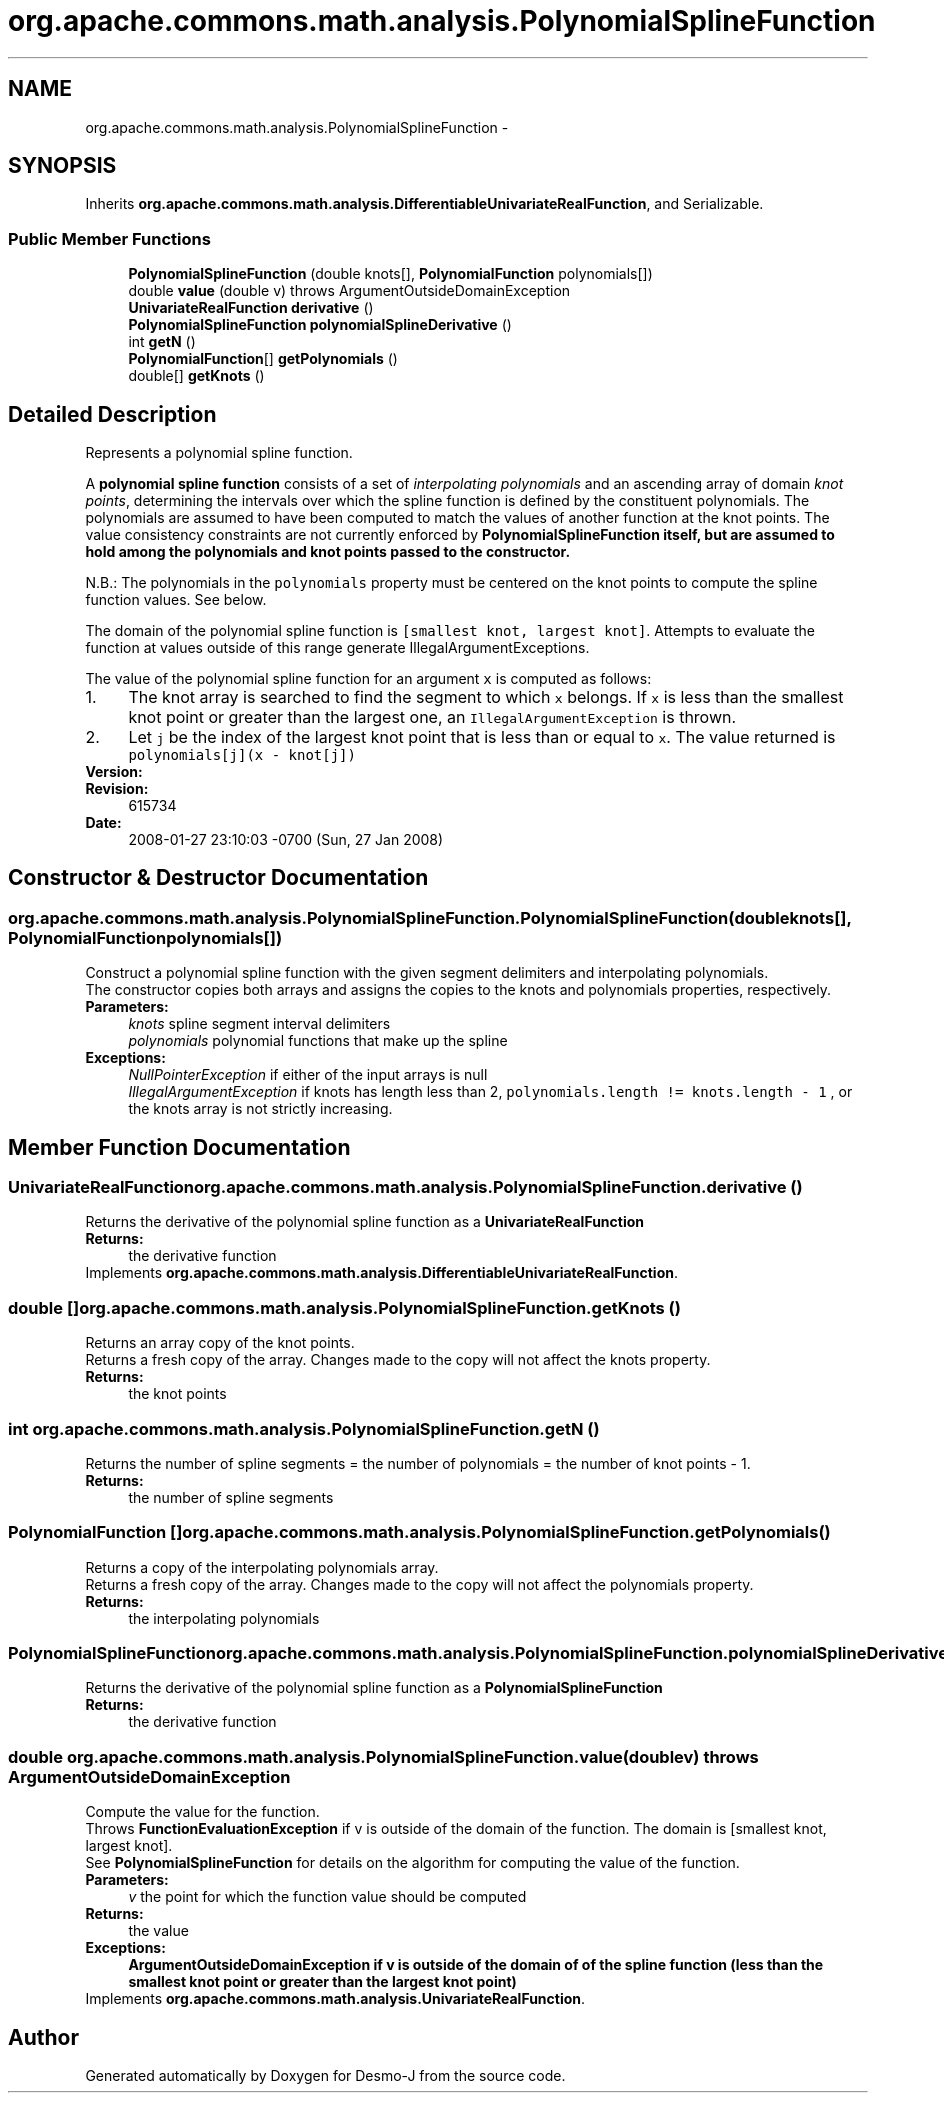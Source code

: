 .TH "org.apache.commons.math.analysis.PolynomialSplineFunction" 3 "Wed Dec 4 2013" "Version 1.0" "Desmo-J" \" -*- nroff -*-
.ad l
.nh
.SH NAME
org.apache.commons.math.analysis.PolynomialSplineFunction \- 
.SH SYNOPSIS
.br
.PP
.PP
Inherits \fBorg\&.apache\&.commons\&.math\&.analysis\&.DifferentiableUnivariateRealFunction\fP, and Serializable\&.
.SS "Public Member Functions"

.in +1c
.ti -1c
.RI "\fBPolynomialSplineFunction\fP (double knots[], \fBPolynomialFunction\fP polynomials[])"
.br
.ti -1c
.RI "double \fBvalue\fP (double v)  throws ArgumentOutsideDomainException "
.br
.ti -1c
.RI "\fBUnivariateRealFunction\fP \fBderivative\fP ()"
.br
.ti -1c
.RI "\fBPolynomialSplineFunction\fP \fBpolynomialSplineDerivative\fP ()"
.br
.ti -1c
.RI "int \fBgetN\fP ()"
.br
.ti -1c
.RI "\fBPolynomialFunction\fP[] \fBgetPolynomials\fP ()"
.br
.ti -1c
.RI "double[] \fBgetKnots\fP ()"
.br
.in -1c
.SH "Detailed Description"
.PP 
Represents a polynomial spline function\&. 
.PP
A \fBpolynomial spline function\fP consists of a set of \fIinterpolating polynomials\fP and an ascending array of domain \fIknot points\fP, determining the intervals over which the spline function is defined by the constituent polynomials\&. The polynomials are assumed to have been computed to match the values of another function at the knot points\&. The value consistency constraints are not currently enforced by \fC\fBPolynomialSplineFunction\fP\fP itself, but are assumed to hold among the polynomials and knot points passed to the constructor\&.
.PP
N\&.B\&.: The polynomials in the \fCpolynomials\fP property must be centered on the knot points to compute the spline function values\&. See below\&.
.PP
The domain of the polynomial spline function is \fC[smallest knot, largest knot]\fP\&. Attempts to evaluate the function at values outside of this range generate IllegalArgumentExceptions\&. 
.PP
The value of the polynomial spline function for an argument \fCx\fP is computed as follows: 
.PD 0

.IP "1." 4
The knot array is searched to find the segment to which \fCx\fP belongs\&. If \fCx\fP is less than the smallest knot point or greater than the largest one, an \fCIllegalArgumentException\fP is thrown\&. 
.IP "2." 4
Let \fCj\fP be the index of the largest knot point that is less than or equal to \fCx\fP\&. The value returned is 
.br
 \fCpolynomials[j](x - knot[j])\fP
.PP
.PP
\fBVersion:\fP
.RS 4
.RE
.PP
\fBRevision:\fP
.RS 4
615734 
.RE
.PP
\fBDate:\fP
.RS 4
2008-01-27 23:10:03 -0700 (Sun, 27 Jan 2008) 
.RE
.PP

.SH "Constructor & Destructor Documentation"
.PP 
.SS "org\&.apache\&.commons\&.math\&.analysis\&.PolynomialSplineFunction\&.PolynomialSplineFunction (doubleknots[], \fBPolynomialFunction\fPpolynomials[])"
Construct a polynomial spline function with the given segment delimiters and interpolating polynomials\&. 
.PP
The constructor copies both arrays and assigns the copies to the knots and polynomials properties, respectively\&.
.PP
\fBParameters:\fP
.RS 4
\fIknots\fP spline segment interval delimiters 
.br
\fIpolynomials\fP polynomial functions that make up the spline 
.RE
.PP
\fBExceptions:\fP
.RS 4
\fINullPointerException\fP if either of the input arrays is null 
.br
\fIIllegalArgumentException\fP if knots has length less than 2, \fCpolynomials\&.length != knots\&.length - 1 \fP, or the knots array is not strictly increasing\&. 
.RE
.PP

.SH "Member Function Documentation"
.PP 
.SS "\fBUnivariateRealFunction\fP org\&.apache\&.commons\&.math\&.analysis\&.PolynomialSplineFunction\&.derivative ()"
Returns the derivative of the polynomial spline function as a \fBUnivariateRealFunction\fP 
.PP
\fBReturns:\fP
.RS 4
the derivative function 
.RE
.PP

.PP
Implements \fBorg\&.apache\&.commons\&.math\&.analysis\&.DifferentiableUnivariateRealFunction\fP\&.
.SS "double [] org\&.apache\&.commons\&.math\&.analysis\&.PolynomialSplineFunction\&.getKnots ()"
Returns an array copy of the knot points\&. 
.PP
Returns a fresh copy of the array\&. Changes made to the copy will not affect the knots property\&.
.PP
\fBReturns:\fP
.RS 4
the knot points 
.RE
.PP

.SS "int org\&.apache\&.commons\&.math\&.analysis\&.PolynomialSplineFunction\&.getN ()"
Returns the number of spline segments = the number of polynomials = the number of knot points - 1\&.
.PP
\fBReturns:\fP
.RS 4
the number of spline segments 
.RE
.PP

.SS "\fBPolynomialFunction\fP [] org\&.apache\&.commons\&.math\&.analysis\&.PolynomialSplineFunction\&.getPolynomials ()"
Returns a copy of the interpolating polynomials array\&. 
.PP
Returns a fresh copy of the array\&. Changes made to the copy will not affect the polynomials property\&.
.PP
\fBReturns:\fP
.RS 4
the interpolating polynomials 
.RE
.PP

.SS "\fBPolynomialSplineFunction\fP org\&.apache\&.commons\&.math\&.analysis\&.PolynomialSplineFunction\&.polynomialSplineDerivative ()"
Returns the derivative of the polynomial spline function as a \fBPolynomialSplineFunction\fP
.PP
\fBReturns:\fP
.RS 4
the derivative function 
.RE
.PP

.SS "double org\&.apache\&.commons\&.math\&.analysis\&.PolynomialSplineFunction\&.value (doublev) throws \fBArgumentOutsideDomainException\fP"
Compute the value for the function\&. 
.PP
Throws \fBFunctionEvaluationException\fP if v is outside of the domain of the function\&. The domain is [smallest knot, largest knot]\&.
.PP
See \fBPolynomialSplineFunction\fP for details on the algorithm for computing the value of the function\&.
.PP
\fBParameters:\fP
.RS 4
\fIv\fP the point for which the function value should be computed 
.RE
.PP
\fBReturns:\fP
.RS 4
the value 
.RE
.PP
\fBExceptions:\fP
.RS 4
\fI\fBArgumentOutsideDomainException\fP\fP if v is outside of the domain of of the spline function (less than the smallest knot point or greater than the largest knot point) 
.RE
.PP

.PP
Implements \fBorg\&.apache\&.commons\&.math\&.analysis\&.UnivariateRealFunction\fP\&.

.SH "Author"
.PP 
Generated automatically by Doxygen for Desmo-J from the source code\&.

